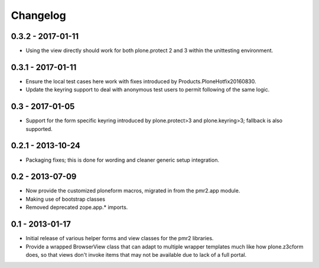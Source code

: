 Changelog
=========

0.3.2 - 2017-01-11
------------------

* Using the view directly should work for both plone.protect 2 and 3
  within the unittesting environment.

0.3.1 - 2017-01-11
------------------

* Ensure the local test cases here work with fixes introduced by
  Products.PloneHotfix20160830.
* Update the keyring support to deal with anonymous test users to permit
  following of the same logic.

0.3 - 2017-01-05
----------------

* Support for the form specific keyring introduced by plone.protect>3
  and plone.keyring>3; fallback is also supported.

0.2.1 - 2013-10-24
------------------

* Packaging fixes; this is done for wording and cleaner generic setup
  integration.

0.2 - 2013-07-09
----------------

* Now provide the customized ploneform macros, migrated in from the
  pmr2.app module.
* Making use of bootstrap classes
* Removed deprecated zope.app.* imports.

0.1 - 2013-01-17
----------------

* Initial release of various helper forms and view classes for the pmr2
  libraries.
* Provide a wrapped BrowserView class that can adapt to multiple wrapper
  templates much like how plone.z3cform does, so that views don't invoke
  items that may not be available due to lack of a full portal.
